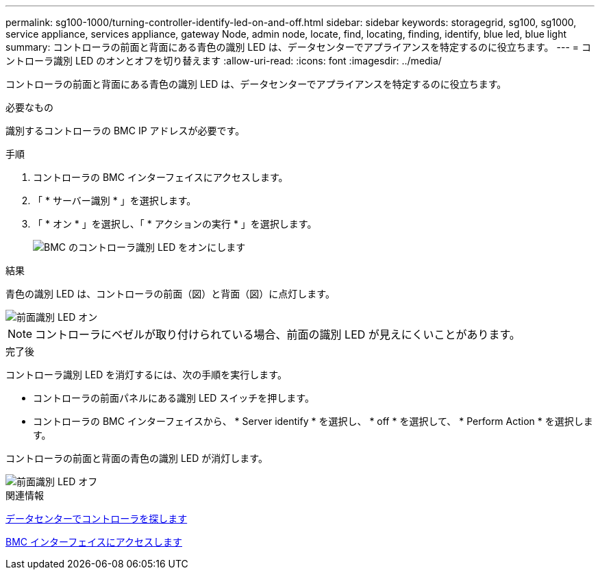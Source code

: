 ---
permalink: sg100-1000/turning-controller-identify-led-on-and-off.html 
sidebar: sidebar 
keywords: storagegrid, sg100, sg1000, service appliance, services appliance, gateway Node, admin node, locate, find, locating, finding, identify, blue led, blue light 
summary: コントローラの前面と背面にある青色の識別 LED は、データセンターでアプライアンスを特定するのに役立ちます。 
---
= コントローラ識別 LED のオンとオフを切り替えます
:allow-uri-read: 
:icons: font
:imagesdir: ../media/


[role="lead"]
コントローラの前面と背面にある青色の識別 LED は、データセンターでアプライアンスを特定するのに役立ちます。

.必要なもの
識別するコントローラの BMC IP アドレスが必要です。

.手順
. コントローラの BMC インターフェイスにアクセスします。
. 「 * サーバー識別 * 」を選択します。
. 「 * オン * 」を選択し、「 * アクションの実行 * 」を選択します。
+
image::../media/sg6060_service_identify_turn_on.jpg[BMC のコントローラ識別 LED をオンにします]



.結果
青色の識別 LED は、コントローラの前面（図）と背面（図）に点灯します。

image::../media/sg6060_front_panel_service_led_on.jpg[前面識別 LED オン]


NOTE: コントローラにベゼルが取り付けられている場合、前面の識別 LED が見えにくいことがあります。

.完了後
コントローラ識別 LED を消灯するには、次の手順を実行します。

* コントローラの前面パネルにある識別 LED スイッチを押します。
* コントローラの BMC インターフェイスから、 * Server identify * を選択し、 * off * を選択して、 * Perform Action * を選択します。


コントローラの前面と背面の青色の識別 LED が消灯します。

image::../media/sg6060_front_panel_service_led_off.jpg[前面識別 LED オフ]

.関連情報
xref:locating-controller-in-data-center.adoc[データセンターでコントローラを探します]

xref:accessing-bmc-interface-sg1000.adoc[BMC インターフェイスにアクセスします]
